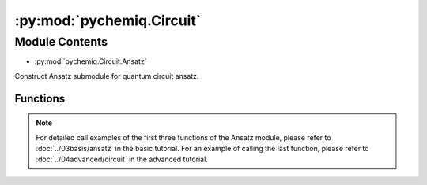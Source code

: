 :py:mod:`pychemiq.Circuit`
==============================

.. py:module:: pychemiq.Circuit


Module Contents
---------------
- :py:mod:`pychemiq.Circuit.Ansatz`  

Construct Ansatz submodule for quantum circuit ansatz.


Functions
~~~~~~~~~~~

.. py:module:: pychemiq.Circuit.Ansatz

   .. py:function:: UCC(ucc_type, n_electrons, mapping_type, chemiq=None)

         Construct a quantum circuit ansatz using the unitary coupled cluster operator.


        :param str ucc_type: The excitation level of the input unitary coupling cluster. Currently available: UCCS, UCCD, UCCSD.
        :param int n_electrons: Input the number of electrons in the molecular system.
        :param MappingType mapping_type: Input the mapping type of the unitary coupling cluster operator. Please refer to pychemiq.Transform.Mapping for details.
        :param ChemiQ chemiq: Specify the chemiq class. Please refer to pychemiq.ChemiQ for details.

        :return: Output the AbstractAnsatz class with the specified excitation level.


   .. py:function:: HardwareEfficient(n_electrons, chemiq=None)

         Construct quantum circuit ansatz using HardwareEfficient.

        :param int n_electrons: Input the number of electrons of the molecular system.
        :param ChemiQ chemiq: Specify the chemiq class. Please refer to pychemiq.ChemiQ for details.

        :return: Output the proposed AbstractAnsatz class.


   .. py:function:: SymmetryPreserved(n_electrons, chemiq=None)

         Construct quantum circuit ansatz using SymmetryPreserved.


        :param int n_electrons: Input the number of electrons in the molecular system.
        :param ChemiQ chemiq: Specify the chemiq class. Please refer to pychemiq.ChemiQ for details.

        :return: Output the proposed Abstract Ansatz class.



   .. py:function:: UserDefine(n_electrons, circuit=None, fermion=None, chemiq=None)

        Construct quantum circuit ansatz using user-defined methods.


        :param int n_electrons: Input the number of electrons in the molecular system.
        :param str circuit: Construct the originIR string of the quantum circuit.
        :param FermionOperator fermion: The fermionic operator class for constructing quantum circuits.
        :param ChemiQ chemiq: Specify the chemiq class. Please refer to pychemiq.ChemiQ for details.

        :return: Output the customized AbstractAnsatz class.


.. note::
    For detailed call examples of the first three functions of the Ansatz module, please refer to :doc:`../03basis/ansatz` in the basic tutorial. For an example of calling the last function, please refer to :doc:`../04advanced/circuit` in the advanced tutorial.




